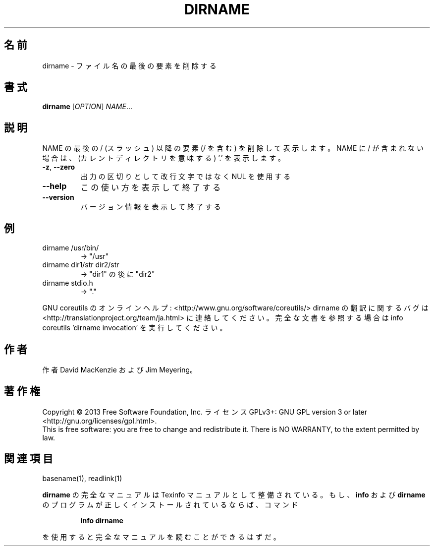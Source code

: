 .\" DO NOT MODIFY THIS FILE!  It was generated by help2man 1.43.3.
.TH DIRNAME "1" "2014年5月" "GNU coreutils" "ユーザーコマンド"
.SH 名前
dirname \- ファイル名の最後の要素を削除する
.SH 書式
.B dirname
[\fIOPTION\fR] \fINAME\fR...
.SH 説明
.\" Add any additional description here
.PP
NAME の最後の / (スラッシュ) 以降の要素 (/ を含む) を削除して表示します。
NAME に / が含まれない場合は、(カレントディレクトリを意味する) '.' を表示します。
.TP
\fB\-z\fR, \fB\-\-zero\fR
出力の区切りとして改行文字ではなく NUL を使用する
.TP
\fB\-\-help\fR
この使い方を表示して終了する
.TP
\fB\-\-version\fR
バージョン情報を表示して終了する
.SH 例
.TP
dirname /usr/bin/
\-> "/usr"
.TP
dirname dir1/str dir2/str
\-> "dir1" の後に "dir2"
.TP
dirname stdio.h
\-> "."
.PP
GNU coreutils のオンラインヘルプ: <http://www.gnu.org/software/coreutils/>
dirname の翻訳に関するバグは <http://translationproject.org/team/ja.html> に連絡してください。
完全な文書を参照する場合は info coreutils 'dirname invocation' を実行してください。
.SH 作者
作者 David MacKenzie および Jim Meyering。
.SH 著作権
Copyright \(co 2013 Free Software Foundation, Inc.
ライセンス GPLv3+: GNU GPL version 3 or later <http://gnu.org/licenses/gpl.html>.
.br
This is free software: you are free to change and redistribute it.
There is NO WARRANTY, to the extent permitted by law.
.SH 関連項目
basename(1), readlink(1)
.PP
.B dirname
の完全なマニュアルは Texinfo マニュアルとして整備されている。もし、
.B info
および
.B dirname
のプログラムが正しくインストールされているならば、コマンド
.IP
.B info dirname
.PP
を使用すると完全なマニュアルを読むことができるはずだ。

